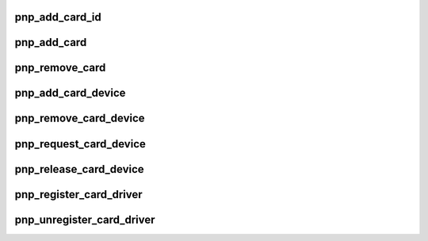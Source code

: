 .. -*- coding: utf-8; mode: rst -*-
.. src-file: drivers/pnp/card.c

.. _`pnp_add_card_id`:

pnp_add_card_id
===============

.. c:function:: struct pnp_id *pnp_add_card_id(struct pnp_card *card, char *id)

    adds an EISA id to the specified card

    :param struct pnp_card \*card:
        pointer to the desired card

    :param char \*id:
        pointer to a pnp_id structure

.. _`pnp_add_card`:

pnp_add_card
============

.. c:function:: int pnp_add_card(struct pnp_card *card)

    adds a PnP card to the PnP Layer

    :param struct pnp_card \*card:
        pointer to the card to add

.. _`pnp_remove_card`:

pnp_remove_card
===============

.. c:function:: void pnp_remove_card(struct pnp_card *card)

    removes a PnP card from the PnP Layer

    :param struct pnp_card \*card:
        pointer to the card to remove

.. _`pnp_add_card_device`:

pnp_add_card_device
===================

.. c:function:: int pnp_add_card_device(struct pnp_card *card, struct pnp_dev *dev)

    adds a device to the specified card

    :param struct pnp_card \*card:
        pointer to the card to add to

    :param struct pnp_dev \*dev:
        pointer to the device to add

.. _`pnp_remove_card_device`:

pnp_remove_card_device
======================

.. c:function:: void pnp_remove_card_device(struct pnp_dev *dev)

    removes a device from the specified card

    :param struct pnp_dev \*dev:
        pointer to the device to remove

.. _`pnp_request_card_device`:

pnp_request_card_device
=======================

.. c:function:: struct pnp_dev *pnp_request_card_device(struct pnp_card_link *clink, const char *id, struct pnp_dev *from)

    Searches for a PnP device under the specified card

    :param struct pnp_card_link \*clink:
        pointer to the card link, cannot be NULL

    :param const char \*id:
        pointer to a PnP ID structure that explains the rules for finding the device

    :param struct pnp_dev \*from:
        Starting place to search from. If NULL it will start from the beginning.

.. _`pnp_release_card_device`:

pnp_release_card_device
=======================

.. c:function:: void pnp_release_card_device(struct pnp_dev *dev)

    call this when the driver no longer needs the device

    :param struct pnp_dev \*dev:
        pointer to the PnP device structure

.. _`pnp_register_card_driver`:

pnp_register_card_driver
========================

.. c:function:: int pnp_register_card_driver(struct pnp_card_driver *drv)

    registers a PnP card driver with the PnP Layer

    :param struct pnp_card_driver \*drv:
        pointer to the driver to register

.. _`pnp_unregister_card_driver`:

pnp_unregister_card_driver
==========================

.. c:function:: void pnp_unregister_card_driver(struct pnp_card_driver *drv)

    unregisters a PnP card driver from the PnP Layer

    :param struct pnp_card_driver \*drv:
        pointer to the driver to unregister

.. This file was automatic generated / don't edit.

